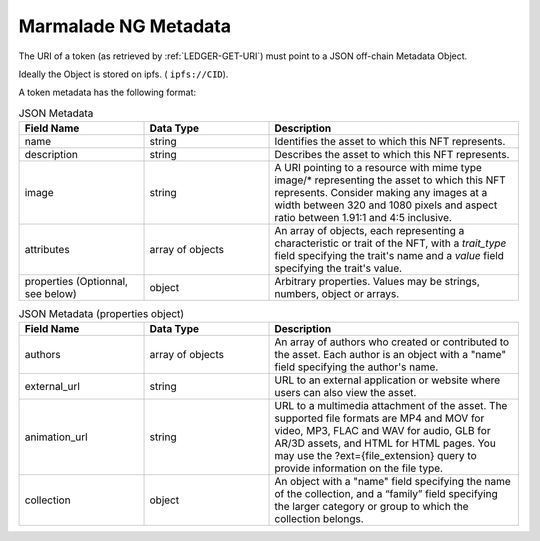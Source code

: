 .. _METADATA:

Marmalade NG Metadata
=====================
The URI of a token (as retrieved by :ref:`LEDGER-GET-URI`) must point to a JSON off-chain Metadata Object.

Ideally the Object is stored on ipfs. ( ``ipfs://CID``).

A token metadata has the following format:

.. list-table:: JSON Metadata
  :widths: 25 25 50
  :header-rows: 1

  * - Field Name
    - Data Type
    - Description

  * - name
    - string
    - Identifies the asset to which this NFT represents.

  * - description
    - string
    - Describes the asset to which this NFT represents.

  * - image
    - string
    - A URI pointing to a resource with mime type image/* representing the asset to which this NFT represents. Consider making any images at a width between 320 and 1080 pixels and aspect ratio between 1.91:1 and 4:5 inclusive.

  * - attributes
    - array of objects
    - An array of objects, each representing a characteristic or trait of the NFT, with a `trait_type` field specifying the trait's name and a `value` field specifying the trait's value.

  * - properties (Optionnal, see below)
    - object
    - Arbitrary properties. Values may be strings, numbers, object or arrays.


.. list-table:: JSON Metadata (properties object)
  :widths: 25 25 50
  :header-rows: 1

  * - Field Name
    - Data Type
    - Description

  * - authors
    - array of objects
    - An array of authors who created or contributed to the asset. Each author is an object with a "name" field specifying the author's name.

  * - external_url
    - string
    - URL to an external application or website where users can also view the asset.

  * - animation_url
    - string
    - URL to a multimedia attachment of the asset. The supported file formats are MP4 and MOV for video, MP3, FLAC and WAV for audio, GLB for AR/3D assets, and HTML for HTML pages. You may use the ?ext={file_extension} query to provide information on the file type.

  * - collection
    - object
    - An object with a "name" field specifying the name of the collection, and a “family” field specifying the larger category or group to which the collection belongs.
